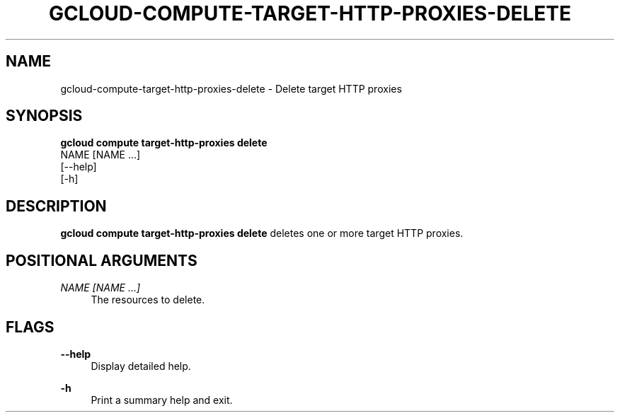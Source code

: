 '\" t
.TH "GCLOUD\-COMPUTE\-TARGET\-HTTP\-PROXIES\-DELETE" "1"
.ie \n(.g .ds Aq \(aq
.el       .ds Aq '
.nh
.ad l
.SH "NAME"
gcloud-compute-target-http-proxies-delete \- Delete target HTTP proxies
.SH "SYNOPSIS"
.sp
.nf
\fBgcloud compute target\-http\-proxies delete\fR
  NAME [NAME \&...]
  [\-\-help]
  [\-h]
.fi
.SH "DESCRIPTION"
.sp
\fBgcloud compute target\-http\-proxies delete\fR deletes one or more target HTTP proxies\&.
.SH "POSITIONAL ARGUMENTS"
.PP
\fINAME [NAME \&...]\fR
.RS 4
The resources to delete\&.
.RE
.SH "FLAGS"
.PP
\fB\-\-help\fR
.RS 4
Display detailed help\&.
.RE
.PP
\fB\-h\fR
.RS 4
Print a summary help and exit\&.
.RE

